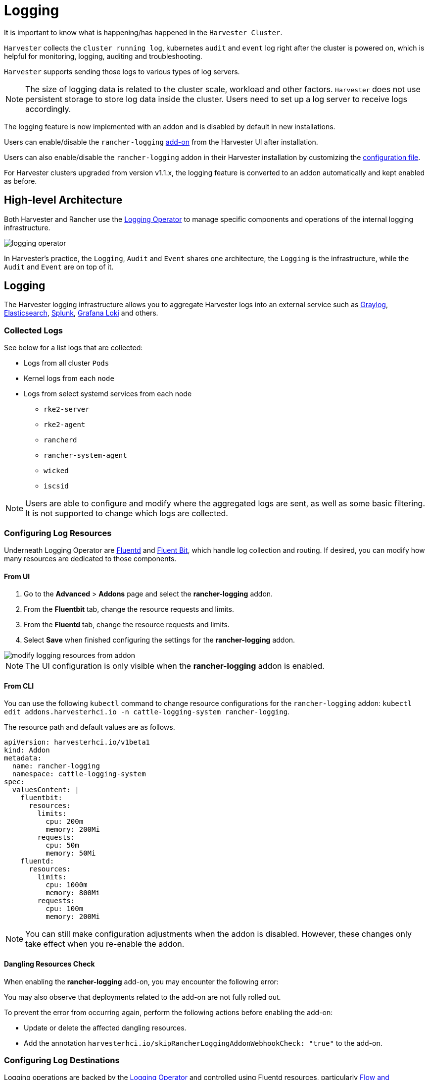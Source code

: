 = Logging

It is important to know what is happening/has happened in the `Harvester Cluster`.

`Harvester` collects the `cluster running log`, kubernetes `audit` and `event` log right after the cluster is powered on, which is helpful for monitoring, logging, auditing and troubleshooting.

`Harvester` supports sending those logs to various types of log servers.

[NOTE]
====
The size of logging data is related to the cluster scale, workload and other factors. `Harvester` does not use persistent storage to store log data inside the cluster. Users need to set up a log server to receive logs accordingly.
====

The logging feature is now implemented with an addon and is disabled by default in new installations.

Users can enable/disable the `rancher-logging` xref:../add-ons/add-ons.adoc[add-on] from the Harvester UI after installation.

Users can also enable/disable the `rancher-logging` addon in their Harvester installation by customizing the xref:../installation-setup/config/configuration-file.adoc#_installaddons[configuration file].

For Harvester clusters upgraded from version v1.1.x, the logging feature is converted to an addon automatically and kept enabled as before.

== High-level Architecture

Both Harvester and Rancher use the https://kube-logging.dev/docs/#overview[Logging Operator] to manage specific components and operations of the internal logging infrastructure.

image::logging/logging-operator.png[]

In Harvester's practice, the `Logging`, `Audit` and `Event` shares one architecture, the `Logging` is the infrastructure, while the `Audit` and `Event` are on top of it.

== Logging

The Harvester logging infrastructure allows you to aggregate Harvester logs into an external service such as https://www.graylog.org[Graylog], https://www.elastic.co/elasticsearch/[Elasticsearch], https://www.splunk.com/[Splunk], https://grafana.com/oss/loki/[Grafana Loki] and others.

=== Collected Logs

See below for a list logs that are collected:

* Logs from all cluster `Pods`
* Kernel logs from each `node`
* Logs from select systemd services from each node
 ** `rke2-server`
 ** `rke2-agent`
 ** `rancherd`
 ** `rancher-system-agent`
 ** `wicked`
 ** `iscsid`

[NOTE]
====
Users are able to configure and modify where the aggregated logs are sent, as well as some basic filtering. It is not supported to change which logs are collected.
====

=== Configuring Log Resources

Underneath Logging Operator are https://www.fluentd.org/[Fluentd] and https://fluentbit.io/[Fluent Bit], which handle log collection and routing. If desired, you can modify how many resources are dedicated to those components.

==== From UI

. Go to the *Advanced* > *Addons* page and select the *rancher-logging* addon.
. From the *Fluentbit* tab, change the resource requests and limits.
. From the *Fluentd* tab, change the resource requests and limits.
. Select *Save* when finished configuring the settings for the *rancher-logging* addon.

image::logging/modify-logging-resources-from-addon.png[]

[NOTE]
====
The UI configuration is only visible when the *rancher-logging* addon is enabled.
====

==== From CLI

You can use the following `kubectl` command to change resource configurations for the `rancher-logging` addon: `kubectl edit addons.harvesterhci.io -n cattle-logging-system rancher-logging`.

The resource path and default values are as follows.

----
apiVersion: harvesterhci.io/v1beta1
kind: Addon
metadata:
  name: rancher-logging
  namespace: cattle-logging-system
spec:
  valuesContent: |
    fluentbit:
      resources:
        limits:
          cpu: 200m
          memory: 200Mi
        requests:
          cpu: 50m
          memory: 50Mi
    fluentd:
      resources:
        limits:
          cpu: 1000m
          memory: 800Mi
        requests:
          cpu: 100m
          memory: 200Mi
----

[NOTE]
====
You can still make configuration adjustments when the addon is disabled. However, these changes only take effect when you re-enable the addon.
====

==== Dangling Resources Check

When enabling the **rancher-logging** add-on, you may encounter the following error:

You may also observe that deployments related to the add-on are not fully rolled out.

To prevent the error from occurring again, perform the following actions before enabling the add-on:

* Update or delete the affected dangling resources.
* Add the annotation `harvesterhci.io/skipRancherLoggingAddonWebhookCheck: "true"` to the add-on.

=== Configuring Log Destinations

Logging operations are backed by the https://kube-logging.dev/docs/#overview[Logging Operator] and controlled using Fluentd resources, particularly https://kube-logging.dev/docs/configuration/flow/[Flow and ClusterFlow] and https://kube-logging.dev/docs/configuration/output/[Output and ClusterOutput]. You can route and filter logs by applying these CRDs to the Harvester cluster.

When applying new `Outputs` and `Flows` to the cluster, it can take some time for the logging operator to effectively apply them. So please allow a few minutes for the logs to start flowing.

==== Clustered vs Namespaced

One important thing to understand when routing logs is the difference between `ClusterFlow` vs `Flow` and `ClusterOutput` vs `Output`. The main difference between the clustered and non-clustered version of each is that the non-clustered versions are namespaced.

The biggest implication of this is that `Flows` can only access `Outputs` that are within the same namespace, but can still access any `ClusterOutput`.

For more information, see the documentation:

 - https://kube-logging.dev/docs/configuration/flow/[Flow and ClusterFlow]
 - https://kube-logging.dev/docs/configuration/output/[Output and ClusterOutput]

==== From UI

[NOTE]
====
UI images are for `Output` and `Flow` whose configuration process is almost identical to their clustered counterparts. Any differences will be noted in the steps below.
====

===== Creating Outputs

. Choose the option to create a new `Output` or `ClusterOutput`.
. If creating an `Output`, select the desired namespace.
. Add a name for the resources.
. Select the logging type.
. Select the logging output type.
+
image::logging/create-output.png[]

. Configure the output buffer if necessary.
+
image::logging/create-output-buffer.png[]

. Add any labels or annotations.
+
image::logging/create-output-labels-and-annotations.png[]

. Once done, click `Create` on the lower right.

[NOTE]
====
Depending on the output selected (Splunk, Elasticsearch, etc), there will be additional fields to specify in the form.
====

====== Output

The form shows the fields that are available for the selected https://kube-logging.dev/docs/configuration/plugins/outputs/[output].

====== Output Buffer

The editor allows you to describe the preferred output buffer behavior using various https://kube-logging.dev/docs/configuration/plugins/outputs/buffer/[fields].

====== Labels & Annotations

You can append labels and annotations to the created resource.

===== Creating Flows

. Choose the option to create a new `Flow` or `ClusterFlow`.
. If creating a `Flow`, select the desired namespace.
. Add a name for the resource.
. Select any nodes whose logs to include or exclude.
+
image::logging/create-flow-matches.png[]

. Select target `Outputs` and `ClusterOutputs`.
+
image::logging/create-flow-outputs.png[]

. Add any filters if desired.
+
image::logging/create-flow-filters.png[]

. Once done, click `Create` on the lower left.

====== Matches

Matches allow you to filter which logs you want to include in the `Flow`. The form only allows you to include or exclude node logs, but if needed, you can add other match rules supported by the resource by selecting `Edit as YAML`.

For more information about the match directive, see https://kube-logging.dev/docs/configuration/log-routing/#match-statement[Match statement].

====== Outputs

Outputs allow you to select one or more `OutputRefs` to send the aggregated logs to. When creating or editing a `Flow` / `ClusterFlow`, it is required that the user selects at least one `Output`.

[NOTE]
====
There must be at least one existing `ClusterOutput` or `Output` that can be attached to the flow, or you will not be able to create / edit the flow.
====

====== Filters

Filters allow you to transform, process, and mutate the logs. For more information, see the list of supported https://kube-logging.dev/docs/configuration/plugins/filters/[filters].

==== From CLI

To configure log routes via the command line, you only need to define the YAML files for the relevant resources:

[,yaml]
----
# elasticsearch-logging.yaml
apiVersion: logging.banzaicloud.io/v1beta1
kind: Output
metadata:
   name: elasticsearch-example
   namespace: fleet-local
   labels:
      example-label: elasticsearch-example
   annotations:
      example-annotation: elasticsearch-example
spec:
   elasticsearch:
      host: <url-to-elasticsearch-server>
      port: 9200
---
apiVersion: logging.banzaicloud.io/v1beta1
kind: Flow
metadata:
   name: elasticsearch-example
   namespace: fleet-local
spec:
   match:
      - select: {}
   globalOutputRefs:
      - elasticsearch-example
----

And then apply them:

[,bash]
----
kubectl apply -f elasticsearch-logging.yaml
----

===== Referencing Secrets

You can define secret values (in YAML format) using any of the following methods:

The simplest is to use the `value` key, which is a simple string value for the desired secret. This method should only be used for testing and never in production:

[,yaml]
----
aws_key_id:
  value: "secretvalue"
----

The next is to use `valueFrom`, which allows referencing a specific value from a secret by a name and key pair:

[,yaml]
----
aws_key_id:
   valueFrom:
      secretKeyRef:
         name: <kubernetes-secret-name>
         key: <kubernetes-secret-key>
----

Some plugins require a file to read from rather than simply receiving a value from the secret (this is often the case for CA cert files). In these cases, you need to use `mountFrom`, which will mount the secret as a file to the underlying `fluentd` deployment and point the plugin to the file. The `valueFrom` and `mountFrom` object look the same:

[,yaml]
----
tls_cert_path:
   mountFrom:
      secretKeyRef:
         name: <kubernetes-secret-name>
         key: <kubernetes-secret-key>
----

For more information, see https://kube-logging.dev/docs/configuration/plugins/outputs/secret/[Secret definition].

=== Example `Outputs`

[tabs]
======
Elasticsearch::
+
--
For the simplest deployment, you can deploy Elasticsearch on your local system using docker: 

[,sh]
----
docker run --name elasticsearch -p 9200:9200 -p 9300:9300 -e xpack.security.enabled=false -e node.name=es01 -it docker.elastic.co/elasticsearch/elasticsearch:6.8.23
----

Make sure that you have set `vm.max_map_count` to be >= 262144 or the docker command above will fail. Once the Elasticsearch server is up, you can create the yaml file for the `ClusterOutput` and `ClusterFlow`: 

[,sh] 
----
cat << EOF > elasticsearch-example.yaml
apiVersion: logging.banzaicloud.io/v1beta1
kind: ClusterOutput
metadata:
  name: elasticsearch-example
  namespace: cattle-logging-system
spec:
  elasticsearch:
    host: 192.168.0.119
    port: 9200
    buffer:
      timekey: 1m
      timekey_wait: 30s
      timekey_use_utc: true
---
apiVersion: logging.banzaicloud.io/v1beta1
kind: ClusterFlow
metadata:
  name: elasticsearch-example
  namespace: cattle-logging-system
spec:
  match:
    - select: {}
  globalOutputRefs:
    - elasticsearch-example
EOF
----

And apply the file: 

[,sh]
----
kubectl apply -f elasticsearch-example.yaml
----

After allowing some time for the logging operator to apply the resources, you can test that the logs are flowing: 

[,sh]
----
$ curl localhost:9200/fluentd/_search
{
  "took": 1,
  "timed_out": false,
  "_shards": {
    "total": 5,
    "successful": 5,
    "skipped": 0,
    "failed": 0
  },
  "hits": {
    "total": 11603,
    "max_score": 1,
    "hits": [
      {
        "_index": "fluentd",
        "_type": "fluentd",
        "_id": "yWHr0oMBXcBggZRJgagY",
        "_score": 1,
        "_source": {
          "stream": "stderr",
          "logtag": "F",
          "message": "I1013 02:29:43.020384       1 csi_handler.go:248] Attaching \"csi-974b4a6d2598d8a7a37b06d06557c428628875e077dabf8f32a6f3aa2750961d\"",
          "kubernetes": {
            "pod_name": "csi-attacher-5d4cc8cfc8-hd4nb",
            "namespace_name": "longhorn-system",
            "pod_id": "c63c2014-9556-40ce-a8e1-22c55de12e70",
            "labels": {
              "app": "csi-attacher",
              "pod-template-hash": "5d4cc8cfc8"
            },
            "annotations": {
              "cni.projectcalico.org/containerID": "857df09c8ede7b8dee786a8c8788e8465cca58f0b4d973c448ed25bef62660cf",
              "cni.projectcalico.org/podIP": "10.52.0.15/32",
              "cni.projectcalico.org/podIPs": "10.52.0.15/32",
              "k8s.v1.cni.cncf.io/network-status": "[{\n    \"name\": \"k8s-pod-network\",\n    \"ips\": [\n        \"10.52.0.15\"\n    ],\n    \"default\": true,\n    \"dns\": {}\n}]",
              "k8s.v1.cni.cncf.io/networks-status": "[{\n    \"name\": \"k8s-pod-network\",\n    \"ips\": [\n        \"10.52.0.15\"\n    ],\n    \"default\": true,\n    \"dns\": {}\n}]",
              "kubernetes.io/psp": "global-unrestricted-psp"
            },
            "host": "harvester-node-0",
            "container_name": "csi-attacher",
            "docker_id": "f10e4449492d4191376d3e84e39742bf077ff696acbb1e5f87c9cfbab434edae",
            "container_hash": "sha256:03e115718d258479ce19feeb9635215f98e5ad1475667b4395b79e68caf129a6",
            "container_image": "docker.io/longhornio/csi-attacher:v3.4.0"
          }
        }
      },
       
      ...
       
    ]
  }
}
----
--

Graylog::
+
--
You can follow the instructions https://github.com/w13915984028/harvester-develop-summary/blob/main/integrate-harvester-logging-with-log-servers.md#integrate-harvester-logging-with-graylog[here] to deploy and view cluster logs via https://www.graylog.org/[Graylog]: 

[,yaml]
----
apiVersion: logging.banzaicloud.io/v1beta1
kind: ClusterFlow
metadata:
  name: "all-logs-gelf-hs"
  namespace: "cattle-logging-system"
spec:
  globalOutputRefs:
    - "example-gelf-hs"
---
apiVersion: logging.banzaicloud.io/v1beta1
kind: ClusterOutput
metadata:
  name: "example-gelf-hs"
  namespace: "cattle-logging-system"
spec:
  gelf:
    host: "192.168.122.159"
    port: 12202
    protocol: "udp"
----
--

Splunk::
+
--
You can follow the instructions https://github.com/w13915984028/harvester-develop-summary/blob/main/test-log-event-audit-with-splunk.md[here] to deploy and view cluster logs via https://www.splunk.com/[Splunk]. 

[,yaml]
----
apiVersion: logging.banzaicloud.io/v1beta1
kind: ClusterOutput
metadata:
  name: harvester-logging-splunk
  namespace: cattle-logging-system 
spec:
 splunkHec:
    hec_host: 192.168.122.101
    hec_port: 8088
    insecure_ssl: true
    index: harvester-log-index
    hec_token:
      valueFrom:
        secretKeyRef:
          key: HECTOKEN
          name: splunk-hec-token2
    buffer:
      chunk_limit_size: 3MB
      timekey: 2m
      timekey_wait: 1m
---
apiVersion: logging.banzaicloud.io/v1beta1
kind: ClusterFlow
metadata:
   name: harvester-logging-splunk
   namespace: cattle-logging-system
spec:
   filters:
      - tag_normaliser: {}
   match:
   globalOutputRefs:
      - harvester-logging-splunk
----
--

Loki::
+
--
You can follow the instructions in the https://github.com/joshmeranda/harvester/blob/logging/enhancements/20220525-system-logging.md[logging HEP] on deploying and viewing cluster logs via https://grafana.com/oss/loki/[Grafana Loki]. 

[,yaml]
----
apiVersion: logging.banzaicloud.io/v1beta1
kind: ClusterFlow
metadata:
  name: harvester-loki
  namespace: cattle-logging-system
spec:
  match:
    - select: {}
  globalOutputRefs:
    - harvester-loki
---
apiVersion: logging.banzaicloud.io/v1beta1
kind: ClusterOutput
metadata:
  name: harvester-loki
  namespace: cattle-logging-system
spec:
  loki:
    url: http://loki-stack.cattle-logging-system.svc:3100
    extra_labels:
      logOutput: harvester-loki
----
--
======

== Audit

Harvester collects Kubernetes `audit` and is able to send the `audit` to various types of log servers.

The policy file to guide `kube-apiserver` is https://github.com/harvester/harvester-installer/blob/5991dcf6307aa5da79c5d6926566541f48105778/pkg/config/templates/rke2-92-harvester-kube-audit-policy.yaml[here].

=== Audit Definition

In `kubernetes`, the https://kubernetes.io/docs/tasks/debug/debug-cluster/audit/[audit] data is generated by `kube-apiserver` according to defined policy.

----
...
Audit policy
Audit policy defines rules about what events should be recorded and what data they should include. The audit policy object structure is defined in the audit.k8s.io API group. When an event is processed, it's compared against the list of rules in order. The first matching rule sets the audit level of the event. The defined audit levels are:

None - don't log events that match this rule.
Metadata - log request metadata (requesting user, timestamp, resource, verb, etc.) but not request or response body.
Request - log event metadata and request body but not response body. This does not apply for non-resource requests.
RequestResponse - log event metadata, request and response bodies. This does not apply for non-resource requests.
----

=== Audit Log Format

==== Audit Log Format in Kubernetes

Kubernetes apiserver logs audit with following JSON format into a local file.

[,json]
----
{
"kind":"Event",
"apiVersion":"audit.k8s.io/v1",
"level":"Metadata",
"auditID":"13d0bf83-7249-417b-b386-d7fc7c024583",
"stage":"RequestReceived",
"requestURI":"/apis/flowcontrol.apiserver.k8s.io/v1beta2/prioritylevelconfigurations?fieldManager=api-priority-and-fairness-config-producer-v1",
"verb":"create",
"user":{"username":"system:apiserver","uid":"d311c1fe-2d96-4e54-a01b-5203936e1046","groups":["system:masters"]},
"sourceIPs":["::1"],
"userAgent":"kube-apiserver/v1.24.7+rke2r1 (linux/amd64) kubernetes/e6f3597",
"objectRef":{"resource":"prioritylevelconfigurations",
"apiGroup":"flowcontrol.apiserver.k8s.io",
"apiVersion":"v1beta2"},
"requestReceivedTimestamp":"2022-10-19T18:55:07.244781Z",
"stageTimestamp":"2022-10-19T18:55:07.244781Z"
}
----

==== Audit Log Format before Being Sent to Log Servers

Harvester keeps the `audit` log unchanged before sending it to the log server.

=== Audit Log Output/ClusterOutput

To output audit related log, the `Output`/`ClusterOutput` requires the value of `loggingRef` to be `harvester-kube-audit-log-ref`.

When you configure from the Harvester dashboard, the field is added automatically.

Select type `Audit Only` from the `Type` drpo-down list.

image::logging/cluster-output-type.png[]

When you configure from the CLI, please add the field manually.

Example:

----
apiVersion: logging.banzaicloud.io/v1beta1
kind: ClusterOutput
metadata:
  name: "harvester-audit-webhook"
  namespace: "cattle-logging-system"
spec:
  http:
    endpoint: "http://192.168.122.159:8096/"
    open_timeout: 3
    format:
      type: "json"
    buffer:
      chunk_limit_size: 3MB
      timekey: 2m
      timekey_wait: 1m
  loggingRef: harvester-kube-audit-log-ref   # this reference is fixed and must be here
----

=== Audit Log Flow/ClusterFlow

To route audit related logs, the `Flow`/`ClusterFlow` requires the value of `loggingRef` to be `harvester-kube-audit-log-ref`.

When you configure from the Harvester dashboard, the field is added automatically.

Select type `Audit`.

image::logging/cluster-flow-type.png[]

When you config from the CLI, please add the field manually.

Example:

----
apiVersion: logging.banzaicloud.io/v1beta1
kind: ClusterFlow
metadata:
  name: "harvester-audit-webhook"
  namespace: "cattle-logging-system"
spec:
  globalOutputRefs:
    - "harvester-audit-webhook"
  loggingRef: harvester-kube-audit-log-ref  # this reference is fixed and must be here
----

=== Harvester

== Event

Harvester collects Kubernetes `event` and is able to send the `event` to various types of log servers.

=== Event Definition

Kubernetes `events` are objects that show you what is happening inside a cluster, such as what decisions were made by the scheduler or why some pods were evicted from the node. All core components and extensions (operators/controllers) may create events through the API Server.

Events have no direct relationship with log messages generated by the various components, and are not affected with the log verbosity level. When a component creates an event, it often emits a corresponding log message. Events are garbage collected by the API Server after a short time (typically after an hour), which means that they can be used to understand issues that are happening, but you have to collect them to investigate past events.

Events are the first thing to look at for application, as well as infrastructure operations when something is not working as expected. Keeping them for a longer period is essential if the failure is the result of earlier events, or when conducting post-mortem analysis.

=== Event Log Format

==== Event Log Format in Kubernetes

A `kubernetes event` example:

----
        {
            "apiVersion": "v1",
            "count": 1,
            "eventTime": null,
            "firstTimestamp": "2022-08-24T11:17:35Z",
            "involvedObject": {
                "apiVersion": "kubevirt.io/v1",
                "kind": "VirtualMachineInstance",
                "name": "vm-ide-1",
                "namespace": "default",
                "resourceVersion": "604601",
                "uid": "1bd4133f-5aa3-4eda-bd26-3193b255b480"
            },
            "kind": "Event",
            "lastTimestamp": "2022-08-24T11:17:35Z",
            "message": "VirtualMachineInstance defined.",
            "metadata": {
                "creationTimestamp": "2022-08-24T11:17:35Z",
                "name": "vm-ide-1.170e43cbdd833b62",
                "namespace": "default",
                "resourceVersion": "604626",
                "uid": "0114f4e7-1d4a-4201-b0e5-8cc8ede202f4"
            },
            "reason": "Created",
            "reportingComponent": "",
            "reportingInstance": "",
            "source": {
                "component": "virt-handler",
                "host": "harv1"
            },
            "type": "Normal"
        },
----

==== Event Log Format before Being Sent to Log Servers

Each `event log` has the format of: `{"stream":"","logtag":"F","message":"","kubernetes":{""}}`. The `kubernetes event` is in the field `message`.

----
{
"stream":"stdout",

"logtag":"F",

"message":"{
\\"verb\\":\\"ADDED\\",

\\"event\\":{\\"metadata\\":{\\"name\\":\\"vm-ide-1.170e446c3f890433\\",\\"namespace\\":\\"default\\",\\"uid\\":\\"0b44b6c7-b415-4034-95e5-a476fcec547f\\",\\"resourceVersion\\":\\"612482\\",\\"creationTimestamp\\":\\"2022-08-24T11:29:04Z\\",\\"managedFields\\":[{\\"manager\\":\\"virt-controller\\",\\"operation\\":\\"Update\\",\\"apiVersion\\":\\"v1\\",\\"time\\":\\"2022-08-24T11:29:04Z\\"}]},\\"involvedObject\\":{\\"kind\\":\\"VirtualMachineInstance\\",\\"namespace\\":\\"default\\",\\"name\\":\\"vm-ide-1\\",\\"uid\\":\\"1bd4133f-5aa3-4eda-bd26-3193b255b480\\",\\"apiVersion\\":\\"kubevirt.io/v1\\",\\"resourceVersion\\":\\"612477\\"},\\"reason\\":\\"SuccessfulDelete\\",\\"message\\":\\"Deleted PodDisruptionBudget kubevirt-disruption-budget-hmmgd\\",\\"source\\":{\\"component\\":\\"disruptionbudget-controller\\"},\\"firstTimestamp\\":\\"2022-08-24T11:29:04Z\\",\\"lastTimestamp\\":\\"2022-08-24T11:29:04Z\\",\\"count\\":1,\\"type\\":\\"Normal\\",\\"eventTime\\":null,\\"reportingComponent\\":\\"\\",\\"reportingInstance\\":\\"\\"}
}",

"kubernetes":{"pod_name":"harvester-default-event-tailer-0","namespace_name":"cattle-logging-system","pod_id":"d3453153-58c9-456e-b3c3-d91242580df3","labels":{"app.kubernetes.io/instance":"harvester-default-event-tailer","app.kubernetes.io/name":"event-tailer","controller-revision-hash":"harvester-default-event-tailer-747b9d4489","statefulset.kubernetes.io/pod-name":"harvester-default-event-tailer-0"},"annotations":{"cni.projectcalico.org/containerID":"aa72487922ceb4420ebdefb14a81f0d53029b3aec46ed71a8875ef288cde4103","cni.projectcalico.org/podIP":"10.52.0.178/32","cni.projectcalico.org/podIPs":"10.52.0.178/32","k8s.v1.cni.cncf.io/network-status":"[{\\n    \\"name\\": \\"k8s-pod-network\\",\\n    \\"ips\\": [\\n        \\"10.52.0.178\\"\\n    ],\\n    \\"default\\": true,\\n    \\"dns\\": {}\\n}]","k8s.v1.cni.cncf.io/networks-status":"[{\\n    \\"name\\": \\"k8s-pod-network\\",\\n    \\"ips\\": [\\n        \\"10.52.0.178\\"\\n    ],\\n    \\"default\\": true,\\n    \\"dns\\": {}\\n}]","kubernetes.io/psp":"global-unrestricted-psp"},"host":"harv1","container_name":"harvester-default-event-tailer-0","docker_id":"455064de50cc4f66e3dd46c074a1e4e6cfd9139cb74d40f5ba00b4e3e2a7ab2d","container_hash":"docker.io/banzaicloud/eventrouter@sha256:6353d3f961a368d95583758fa05e8f4c0801881c39ed695bd4e8283d373a4262","container_image":"docker.io/banzaicloud/eventrouter:v0.1.0"}

}
----

=== Event Log Output/ClusterOutput

Events share the `Output`/`ClusterOutput` with `Logging`.

Select `Logging/Event` from the `Type` drop-down list.

image::logging/cluster-output-type.png[]

=== Event Log Flow/ClusterFlow

Compared with the normal Logging `Flow`/`ClusterFlow`, the `Event` related `Flow`/`ClusterFlow`, has one more match field with the value of `event-tailer`.

When you configure from the Harvester dashboard, the field is added automatically.

Select `Event` from the `Type` drop-down list.

image::logging/cluster-flow-type.png[]

When you configure from the CLI, please add the field manually.

Example:

----
apiVersion: logging.banzaicloud.io/v1beta1
kind: ClusterFlow
metadata:
  name: harvester-event-webhook
  namespace: cattle-logging-system
spec:
  filters:
  - tag_normaliser: {}
  match:
  - select:
      labels:
        app.kubernetes.io/name: event-tailer
  globalOutputRefs:
    - harvester-event-webhook
----